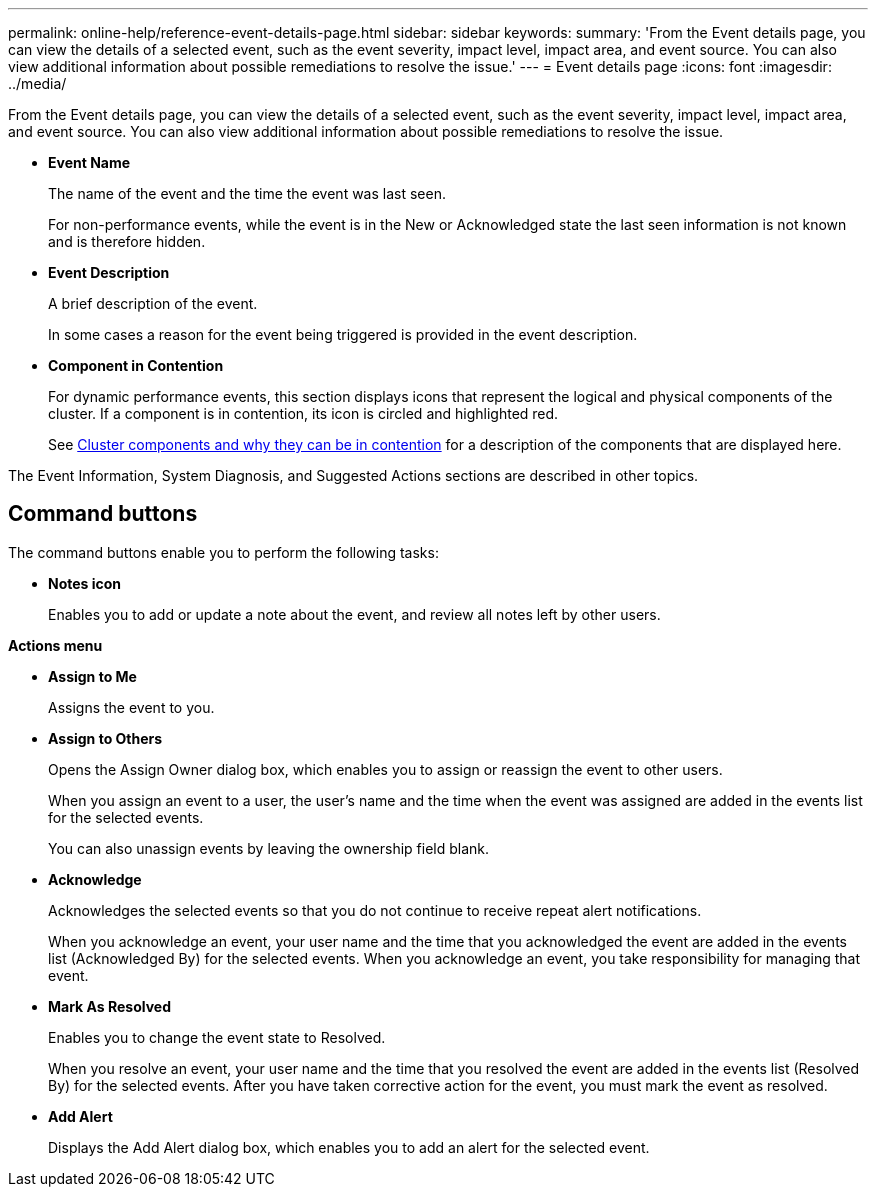 ---
permalink: online-help/reference-event-details-page.html
sidebar: sidebar
keywords: 
summary: 'From the Event details page, you can view the details of a selected event, such as the event severity, impact level, impact area, and event source. You can also view additional information about possible remediations to resolve the issue.'
---
= Event details page
:icons: font
:imagesdir: ../media/

[.lead]
From the Event details page, you can view the details of a selected event, such as the event severity, impact level, impact area, and event source. You can also view additional information about possible remediations to resolve the issue.

* *Event Name*
+
The name of the event and the time the event was last seen.
+
For non-performance events, while the event is in the New or Acknowledged state the last seen information is not known and is therefore hidden.

* *Event Description*
+
A brief description of the event.
+
In some cases a reason for the event being triggered is provided in the event description.

* *Component in Contention*
+
For dynamic performance events, this section displays icons that represent the logical and physical components of the cluster. If a component is in contention, its icon is circled and highlighted red.
+
See link:concept-cluster-components-and-why-they-can-be-in-contention.adoc[Cluster components and why they can be in contention] for a description of the components that are displayed here.

The Event Information, System Diagnosis, and Suggested Actions sections are described in other topics.

== Command buttons

The command buttons enable you to perform the following tasks:

* *Notes icon*
+
Enables you to add or update a note about the event, and review all notes left by other users.

*Actions menu*

* *Assign to Me*
+
Assigns the event to you.

* *Assign to Others*
+
Opens the Assign Owner dialog box, which enables you to assign or reassign the event to other users.
+
When you assign an event to a user, the user's name and the time when the event was assigned are added in the events list for the selected events.
+
You can also unassign events by leaving the ownership field blank.

* *Acknowledge*
+
Acknowledges the selected events so that you do not continue to receive repeat alert notifications.
+
When you acknowledge an event, your user name and the time that you acknowledged the event are added in the events list (Acknowledged By) for the selected events. When you acknowledge an event, you take responsibility for managing that event.

* *Mark As Resolved*
+
Enables you to change the event state to Resolved.
+
When you resolve an event, your user name and the time that you resolved the event are added in the events list (Resolved By) for the selected events. After you have taken corrective action for the event, you must mark the event as resolved.

* *Add Alert*
+
Displays the Add Alert dialog box, which enables you to add an alert for the selected event.

